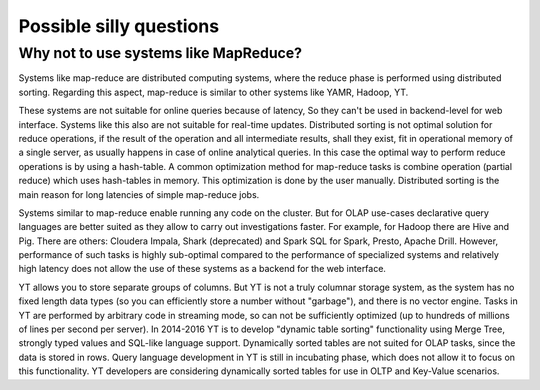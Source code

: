Possible silly questions
------------------------

Why not to use systems like MapReduce?
""""""""""""""""""""""""""""""""""""""

Systems like map-reduce are distributed computing systems, where the reduce phase is performed using distributed sorting.
Regarding this aspect, map-reduce is similar to other systems like YAMR, Hadoop, YT.

These systems are not suitable for online queries because of latency, So they can't be used in backend-level for web interface.
Systems like this also are not suitable for real-time updates.
Distributed sorting is not optimal solution for reduce operations, if the result of the operation and all intermediate results, shall they exist, fit in operational memory of a single server, as usually happens in case of online analytical queries.
In this case the optimal way to perform reduce operations is by using a hash-table. A common optimization method for map-reduce tasks is combine operation (partial reduce) which uses hash-tables in memory. This optimization is done by the user manually.
Distributed sorting is the main reason for long latencies of simple map-reduce jobs.

Systems similar to map-reduce enable running any code on the cluster. But for OLAP use-cases declarative query languages are better suited as they allow to carry out investigations faster. For example, for Hadoop there are Hive and Pig. There are others: Cloudera Impala, Shark (deprecated) and Spark SQL for Spark, Presto, Apache Drill.
However, performance of such tasks is highly sub-optimal compared to the performance of specialized systems and relatively high latency does not allow the use of these systems as a backend for the web interface.

YT allows you to store separate groups of columns. But YT is not a truly columnar storage system, as the system has no fixed length data types (so you can efficiently store a number without "garbage"), and there is no vector engine. Tasks in YT are performed by arbitrary code in streaming mode, so can not be sufficiently optimized (up to hundreds of millions of lines per second per server). In 2014-2016 YT is to develop "dynamic table sorting" functionality  using Merge Tree, strongly typed values ​​and SQL-like language support. Dynamically sorted tables are not suited for OLAP tasks, since the data is stored in rows. Query language development in YT is still in incubating phase, which does not allow it to focus on this functionality. YT developers are considering dynamically sorted tables for use in OLTP and Key-Value scenarios.
